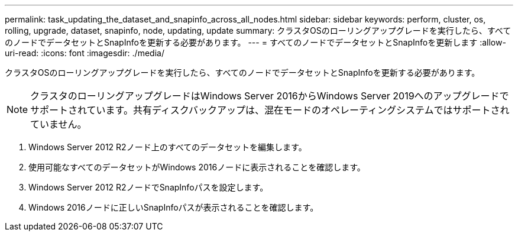 ---
permalink: task_updating_the_dataset_and_snapinfo_across_all_nodes.html 
sidebar: sidebar 
keywords: perform, cluster, os, rolling, upgrade, dataset, snapinfo, node, updating, update 
summary: クラスタOSのローリングアップグレードを実行したら、すべてのノードでデータセットとSnapInfoを更新する必要があります。 
---
= すべてのノードでデータセットとSnapInfoを更新します
:allow-uri-read: 
:icons: font
:imagesdir: ./media/


[role="lead"]
クラスタOSのローリングアップグレードを実行したら、すべてのノードでデータセットとSnapInfoを更新する必要があります。


NOTE: クラスタのローリングアップグレードはWindows Server 2016からWindows Server 2019へのアップグレードでサポートされています。共有ディスクバックアップは、混在モードのオペレーティングシステムではサポートされていません。

. Windows Server 2012 R2ノード上のすべてのデータセットを編集します。
. 使用可能なすべてのデータセットがWindows 2016ノードに表示されることを確認します。
. Windows Server 2012 R2ノードでSnapInfoパスを設定します。
. Windows 2016ノードに正しいSnapInfoパスが表示されることを確認します。

